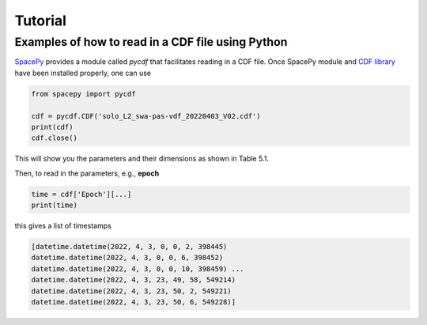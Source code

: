 Tutorial
--------

Examples of how to read in a CDF file using Python
==================================================

`SpacePy <https://spacepy.github.io/>`_ provides a module called *pycdf* that facilitates reading in a CDF file. Once SpacePy module and `CDF library <https://spdf.gsfc.nasa.gov/>`_ have been installed properly, one can use

.. code:: python

   from spacepy import pycdf

   cdf = pycdf.CDF('solo_L2_swa-pas-vdf_20220403_V02.cdf')
   print(cdf)
   cdf.close()

This will show you the parameters and their dimensions as shown in Table 5.1.

Then, to read in the parameters, e.g., **epoch**

.. code:: python 

   time = cdf['Epoch'][...]
   print(time)

this gives a list of timestamps

.. code:: python 

   [datetime.datetime(2022, 4, 3, 0, 0, 2, 398445)
   datetime.datetime(2022, 4, 3, 0, 0, 6, 398452)
   datetime.datetime(2022, 4, 3, 0, 0, 10, 398459) ...
   datetime.datetime(2022, 4, 3, 23, 49, 58, 549214)
   datetime.datetime(2022, 4, 3, 23, 50, 2, 549221)
   datetime.datetime(2022, 4, 3, 23, 50, 6, 549228)]
